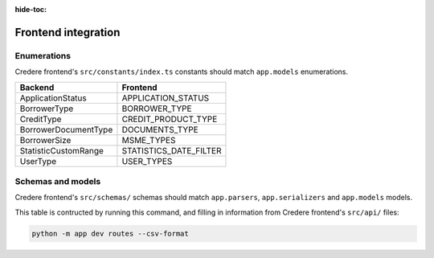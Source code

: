 :hide-toc:

Frontend integration
====================

.. seealso:: `Credere frontend <https://github.com/open-contracting/credere-frontend>`__

Enumerations
------------

Credere frontend's ``src/constants/index.ts`` constants should match ``app.models`` enumerations.

.. list-table::
   :header-rows: 1

   * - Backend
     - Frontend
   * - ApplicationStatus
     - APPLICATION_STATUS
   * - BorrowerType
     - BORROWER_TYPE
   * - CreditType
     - CREDIT_PRODUCT_TYPE
   * - BorrowerDocumentType
     - DOCUMENTS_TYPE
   * - BorrowerSize
     - MSME_TYPES
   * - StatisticCustomRange
     - STATISTICS_DATE_FILTER
   * - UserType
     - USER_TYPES

Schemas and models
------------------

Credere frontend's ``src/schemas/`` schemas should match ``app.parsers``,  ``app.serializers`` and  ``app.models`` models.

This table is contructed by running this command, and filling in information from Credere frontend's ``src/api/`` files:

.. code-block:: bash

   python -m app dev routes --csv-format

.. csv-table::
   :file: _static/routes.csv
   :header-rows: 1
   :class: datatable
